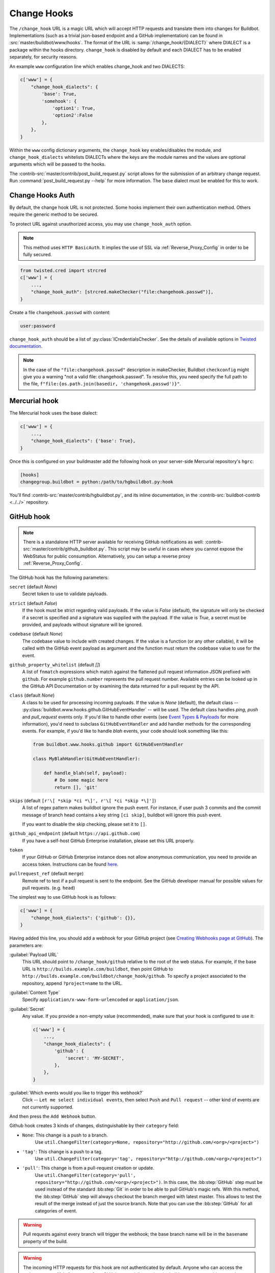 
.. _Change-Hooks:

Change Hooks
~~~~~~~~~~~~

The ``/change_hook`` URL is a magic URL which will accept HTTP requests and translate them into changes for Buildbot.
Implementations (such as a trivial json-based endpoint and a GitHub implementation) can be found in :src:`master/buildbot/www/hooks`.
The format of the URL is :samp:`/change_hook/{DIALECT}` where DIALECT is a package within the hooks directory.
``change_hook`` is disabled by default and each DIALECT has to be enabled separately, for security reasons.

An example ``www`` configuration line which enables change_hook and two DIALECTS:

.. code-block:: python

    c['www'] = {
        "change_hook_dialects": {
            'base': True,
            'somehook': {
                'option1': True,
                'option2':False
            },
        },
    }

Within the ``www`` config dictionary arguments, the ``change_hook`` key enables/disables the module, and ``change_hook_dialects`` whitelists DIALECTs where the keys are the module names and the values are optional arguments which will be passed to the hooks.

The :contrib-src:`master/contrib/post_build_request.py` script allows for the submission of an arbitrary change request.
Run :command:`post_build_request.py --help` for more information.
The ``base`` dialect must be enabled for this to work.

.. _Change-Hooks-Auth:

Change Hooks Auth
+++++++++++++++++

By default, the change hook URL is not protected.
Some hooks implement their own authentication method.
Others require the generic method to be secured.

To protect URL against unauthorized access, you may use ``change_hook_auth`` option.

.. note::

    This method uses ``HTTP BasicAuth``. It implies the use of SSL via :ref:`Reverse_Proxy_Config` in order to be fully secured.

.. code-block:: python

    from twisted.cred import strcred
    c['www'] = {
        ...,
        "change_hook_auth": [strcred.makeChecker("file:changehook.passwd")],
    }

Create a file ``changehook.passwd`` with content:

.. code-block:: none

    user:password

``change_hook_auth`` should be a list of :py:class:`ICredentialsChecker`.
See the details of available options in `Twisted documentation <https://twistedmatrix.com/documents/current/core/howto/cred.html>`_.

.. note::

    In the case of the ``"file:changehook.passwd"`` description in makeChecker, Buildbot ``checkconfig`` might give you a warning "not a valid file: changehook.passwd". To resolve this, you need specify the full path to the file, ``f"file:{os.path.join(basedir, 'changehook.passwd')}"``.

.. bb:chsrc:: Mercurial

Mercurial hook
++++++++++++++

The Mercurial hook uses the base dialect:

.. code-block:: python

    c['www'] = {
        ...,
        "change_hook_dialects": {'base': True},
    }

Once this is configured on your buildmaster add the following hook on your server-side Mercurial repository's ``hgrc``:

.. code-block:: ini

    [hooks]
    changegroup.buildbot = python:/path/to/hgbuildbot.py:hook

You'll find :contrib-src:`master/contrib/hgbuildbot.py`, and its inline documentation, in the :contrib-src:`buildbot-contrib <../../>` repository.

.. bb:chsrc:: GitHub

GitHub hook
+++++++++++

.. note::

   There is a standalone HTTP server available for receiving GitHub notifications as well: :contrib-src:`master/contrib/github_buildbot.py`.
   This script may be useful in cases where you cannot expose the WebStatus for public consumption. Alternatively, you can setup a reverse proxy :ref:`Reverse_Proxy_Config`.

The GitHub hook has the following parameters:

``secret`` (default `None`)
    Secret token to use to validate payloads.
``strict`` (default `False`)
    If the hook must be strict regarding valid payloads.
    If the value is `False` (default), the signature will only be checked if a secret is specified and a signature was supplied with the payload.
    If the value is `True`, a secret must be provided, and payloads without signature will be ignored.
``codebase`` (default `None`)
    The codebase value to include with created changes.
    If the value is a function (or any other callable), it will be called with the GitHub event payload as argument and the function must return the codebase value to use for the event.
``github_property_whitelist`` (default `[]`)
   A list of ``fnmatch`` expressions which match against the flattened pull request information JSON prefixed with ``github``. For example ``github.number`` represents the pull request number. Available entries can be looked up in the GitHub API Documentation or by examining the data returned for a pull request by the API.
``class`` (default `None`)
    A class to be used for processing incoming payloads.
    If the value is `None` (default), the default class -- :py:class:`buildbot.www.hooks.github.GitHubEventHandler` -- will be used.
    The default class handles `ping`, `push` and `pull_request` events only.
    If you'd like to handle other events (see `Event Types & Payloads <https://developer.github.com/v3/activity/events/types/>`_ for more information), you'd need to subclass ``GitHubEventHandler`` and add handler methods for the corresponding events.
    For example, if you'd like to handle `blah` events, your code should look something like this:

    .. code-block:: python

        from buildbot.www.hooks.github import GitHubEventHandler

        class MyBlahHandler(GitHubEventHandler):

            def handle_blah(self, payload):
                # Do some magic here
                return [], 'git'

``skips`` (default ``[r'\[ *skip *ci *\]', r'\[ *ci *skip *\]']``)
    A list of regex pattern makes buildbot ignore the push event.
    For instance, if user push 3 commits and the commit message of branch head
    contains a key string ``[ci skip]``, buildbot will ignore this push event.

    If you want to disable the skip checking, please set it to ``[]``.

``github_api_endpoint`` (default ``https://api.github.com``)
    If you have a self-host GitHub Enterprise installation, please set this URL properly.

``token``
    If your GitHub or GitHub Enterprise instance does not allow anonymous communication, you need to provide an access token.
    Instructions can be found `here <https://help.github.com/articles/creating-a-personal-access-token-for-the-command-line/>`_.

``pullrequest_ref`` (default ``merge``)
    Remote ref to test if a pull request is sent to the endpoint.
    See the GitHub developer manual for possible values for pull requests. (e.g. ``head``)


The simplest way to use GitHub hook is as follows:

.. code-block:: python

    c['www'] = {
        "change_hook_dialects": {'github': {}},
    }

Having added this line, you should add a webhook for your GitHub project (see `Creating Webhooks page at GitHub <https://developer.github.com/webhooks/creating/>`_).
The parameters are:

:guilabel:`Payload URL`
    This URL should point to ``/change_hook/github`` relative to the root of the web status.
    For example, if the base URL is ``http://builds.example.com/buildbot``, then point GitHub to ``http://builds.example.com/buildbot/change_hook/github``.
    To specify a project associated to the repository, append ``?project=name`` to the URL.

:guilabel:`Content Type`
    Specify ``application/x-www-form-urlencoded`` or ``application/json``.

:guilabel:`Secret`
    Any value.
    If you provide a non-empty value (recommended), make sure that your hook is configured to use it:

    .. code-block:: python

            c['www'] = {
                ...,
                "change_hook_dialects": {
                    'github': {
                        'secret': 'MY-SECRET',
                    },
                },
            }

:guilabel:`Which events would you like to trigger this webhook?`
    Click -- ``Let me select individual events``, then select ``Push`` and ``Pull request`` -- other kind of events are not currently supported.

And then press the ``Add Webhook`` button.


Github hook creates 3 kinds of changes, distinguishable by their ``category`` field:

- ``None``: This change is a push to a branch.
    Use ``util.ChangeFilter(category=None, repository="http://github.com/<org>/<project>")``

- ``'tag'``: This change is a push to a tag.
    Use ``util.ChangeFilter(category='tag', repository="http://github.com/<org>/<project>")``

- ``'pull'``: This change is from a pull-request creation or update.
    Use ``util.ChangeFilter(category='pull', repository="http://github.com/<org>/<project>")``.
    In this case, the :bb:step:`GitHub` step must be used instead of the standard :bb:step:`Git` in order to be able to pull GitHub's magic refs.
    With this method, the :bb:step:`GitHub` step will always checkout the branch merged with latest master.
    This allows to test the result of the merge instead of just the source branch.
    Note that you can use the :bb:step:`GitHub` for all categories of event.

.. warning::

    Pull requests against every branch will trigger the webhook; the base branch name will be in the ``basename`` property of the build.

.. warning::

    The incoming HTTP requests for this hook are not authenticated by default.
    Anyone who can access the web server can "fake" a request from GitHub, potentially causing the buildmaster to run arbitrary code.

To protect URL against unauthorized access you should use :ref:`Change-Hooks-Auth` option.
Then change the the ``Payload URL`` of your GitHub webhook to ``https://user:password@builds.example.com/bbot/change_hook/github``.


.. bb:chsrc:: BitBucket

BitBucket hook
++++++++++++++

The BitBucket hook is as simple as the GitHub one and takes no options.

.. code-block:: python

    c['www'] = {
        ...,
        "change_hook_dialects": {'bitbucket': True},
    }

When this is set up, you should add a `POST` service pointing to ``/change_hook/bitbucket`` relative to the root of the web status.
For example, if the grid URL is ``http://builds.example.com/bbot/grid``, then point BitBucket to ``http://builds.example.com/change_hook/bitbucket``.
To specify a project associated to the repository, append ``?project=name`` to the URL.

Note that there is a standalone HTTP server available for receiving BitBucket notifications, as well: :contrib-src:`master/contrib/bitbucket_buildbot.py`.
This script may be useful in cases where you cannot expose the WebStatus for public consumption.

.. warning::

    As in the previous case, the incoming HTTP requests for this hook are not authenticated by default.
    Anyone who can access the web status can "fake" a request from BitBucket, potentially causing the buildmaster to run arbitrary code.

To protect URL against unauthorized access you should use :ref:`Change-Hooks-Auth` option.
Then, create a BitBucket service hook (see https://confluence.atlassian.com/display/BITBUCKET/POST+Service+Management) with a WebHook URL like ``https://user:password@builds.example.com/bbot/change_hook/bitbucket``.

Note that as before, not using ``change_hook_auth`` can expose you to security risks.

Bitbucket Cloud hook
+++++++++++++++++++++

.. code-block:: python

    c['www'] = {
        ...,
        "change_hook_dialects": {'bitbucketcloud': {}},
    }

When this is set up, you should add a webhook pointing to ``/change_hook/bitbucketcloud`` relative to the root of the web status.

According to the type of the event, the change category is set to ``push``, ``pull-created``, ``pull-rejected``, ``pull-updated``, ``pull-fulfilled`` or ``ref-deleted``.

The Bitbucket Cloud hook may have the following optional parameters:

``codebase`` (default `None`)
    The codebase value to include with changes or a callable object that will be passed the payload in order to get it.

``bitbucket_property_whitelist`` (default `[]`)
   A list of ``fnmatch`` expressions which match against the flattened pull request information JSON prefixed with ``bitbucket``. For example ``bitbucket.id`` represents the pull request ID. Available entries can be looked up in the BitBucket API Documentation or by examining the data returned for a pull request by the API.

.. Warning::
    The incoming HTTP requests for this hook are not authenticated by default.
    Anyone who can access the web server can "fake" a request from Bitbucket Cloud, potentially causing the buildmaster to run arbitrary code.


Bitbucket Server hook
+++++++++++++++++++++

.. code-block:: python

    c['www'] = {
        ...,
        "change_hook_dialects": {'bitbucketserver': {}},
    }

When this is set up, you should add a webhook pointing to ``/change_hook/bitbucketserver`` relative to the root of the web status.

According to the type of the event, the change category is set to ``push``, ``pull-created``, ``pull-rejected``, ``pull-updated``, ``pull-fulfilled`` or ``ref-deleted``.

The Bitbucket Server hook may have the following optional parameters:

``codebase`` (default `None`)
    The codebase value to include with changes or a callable object that will be passed the payload in order to get it.

``bitbucket_property_whitelist`` (default `[]`)
   A list of ``fnmatch`` expressions which match against the flattened pull request information JSON prefixed with ``bitbucket``. For example ``bitbucket.id`` represents the pull request ID. Available entries can be looked up in the BitBucket API Documentation or by examining the data returned for a pull request by the API.

.. Warning::
    The incoming HTTP requests for this hook are not authenticated by default.
    Anyone who can access the web server can "fake" a request from Bitbucket Server, potentially causing the buildmaster to run arbitrary code.

.. Note::
    This hook requires the `bitbucket-webhooks` plugin (see https://marketplace.atlassian.com/plugins/nl.topicus.bitbucket.bitbucket-webhooks/server/overview).


Poller hook
+++++++++++

The poller hook allows you to use GET or POST requests to trigger polling.
One advantage of this is your buildbot instance can poll at launch (using the pollAtLaunch flag) to get changes that happened while it was down, but then you can still use a commit hook to get fast notification of new changes.

Suppose you have a poller configured like this:

.. code-block:: python

    c['change_source'] = SVNPoller(
        repourl="https://amanda.svn.sourceforge.net/svnroot/amanda/amanda",
        split_file=split_file_branches,
        pollInterval=24*60*60,
        pollAtLaunch=True,
    )

And you configure your WebStatus to enable this hook:

.. code-block:: python

    c['www'] = {
        ...,
        "change_hook_dialects": {'poller': True},
    }

Then you will be able to trigger a poll of the SVN repository by poking the ``/change_hook/poller`` URL from a commit hook like this:

.. code-block:: bash

    curl -s -F poller=https://amanda.svn.sourceforge.net/svnroot/amanda/amanda \
        http://yourbuildbot/change_hook/poller

If no ``poller`` argument is provided then the hook will trigger polling of all polling change sources.

You can restrict which pollers the webhook has access to using the ``allowed`` option:

.. code-block:: python

    c['www'] = {
        ...,
        'change_hook_dialects': {
            'poller': {
                'allowed': ['https://amanda.svn.sourceforge.net/svnroot/amanda/amanda']
            }
        }
    }

.. bb:chsrc:: GitLab

GitLab hook
+++++++++++

.. code-block:: python

    c['www'] = {
        ...,
        "change_hook_dialects": {
            'gitlab' : {
                'secret': '...',
            },
        },
    }


The GitLab hook has the following parameters:

``secret`` (default `None`)
    Secret token to use to validate payloads.

When this is set up, you should add a `POST` service pointing to ``/change_hook/gitlab`` relative to the root of the web status.
For example, if the grid URL is ``http://builds.example.com/bbot/grid``, then point GitLab to ``http://builds.example.com/change_hook/gitlab``.
The project and/or codebase can also be passed in the URL by appending ``?project=name`` or ``?codebase=foo`` to the URL.
These parameters will be passed along to the scheduler.

.. note::

    To handle merge requests from forks properly, it's easiest to use a GitLab source step rather than a Git source step.

.. note::

    Your Git or GitLab step must be configured with a git@ repourl, not a https: one, else the change from the webhook will not trigger a build.

.. warning::

    As in the previous case, the incoming HTTP requests for this hook are not authenticated by default.
    Anyone who can access the web status can "fake" a request from your GitLab server, potentially causing the buildmaster to run arbitrary code.

.. warning::
    When applicable, you need to permit access to internal/local networks.
    See ``https://docs.gitlab.com/ee/security/webhooks.html`` for details.

To protect URL against unauthorized access you should either

  * set secret token in the configuration above, then set it in the GitLab service hook declaration, or
  * use the :ref:`Change-Hooks-Auth` option. Then, create a GitLab service hook (see ``https://your.gitlab.server/help/web_hooks``) with a WebHook URL like ``https://user:password@builds.example.com/bbot/change_hook/gitlab``.

Note that as before, not using ``change_hook_auth`` can expose you to security risks.

.. bb:chsrc:: Gitorious

Gitorious Hook
++++++++++++++

The Gitorious hook is as simple as GitHub one and it also takes no options.

.. code-block:: python

    c['www'] = {
        ...,
        "change_hook_dialects": {'gitorious': True},
    }

When this is set up, you should add a `POST` service pointing to ``/change_hook/gitorious`` relative to the root of the web status.
For example, if the grid URL is ``http://builds.example.com/bbot/grid``, then point Gitorious to ``http://builds.example.com/change_hook/gitorious``.

.. warning::

    As in the previous case, the incoming HTTP requests for this hook are not authenticated by default.
    Anyone who can access the web status can "fake" a request from your Gitorious server, potentially causing the buildmaster to run arbitrary code.

To protect URL against unauthorized access you should use :ref:`Change-Hooks-Auth` option.
Then, create a Gitorious web hook with a WebHook URL like ``https://user:password@builds.example.com/bbot/change_hook/gitorious``.

Note that as before, not using ``change_hook_auth`` can expose you to security risks.

.. note::

    Web hooks are only available for local Gitorious installations, since this feature is not offered as part of Gitorious.org yet.


Custom Hooks
++++++++++++

Custom hooks are supported via the :ref:`Plugins` mechanism.
You can subclass any of the available hook handler classes available in :py:mod:`buildbot.www.hooks` and register it in the plugin system via a custom python module.
For convenience, you can also use the generic option ``custom_class``, e.g.:

.. code-block:: python

    from buildbot.plugins import webhooks
    class CustomBase(webhooks.base):
        def getChanges(self, request):
            args = request.args
            chdict = {
                "revision": args.get(b'revision'),
                "repository": args.get(b'repository'),
                "project": args.get(b'project'),
                "codebase": args.get(b'codebase')
            }
            return ([chdict], None)

    c['www'] = {
        ...,
        "change_hook_dialects": {
            'base' : {
                'custom_class': CustomBase,
            },
        },
    }
